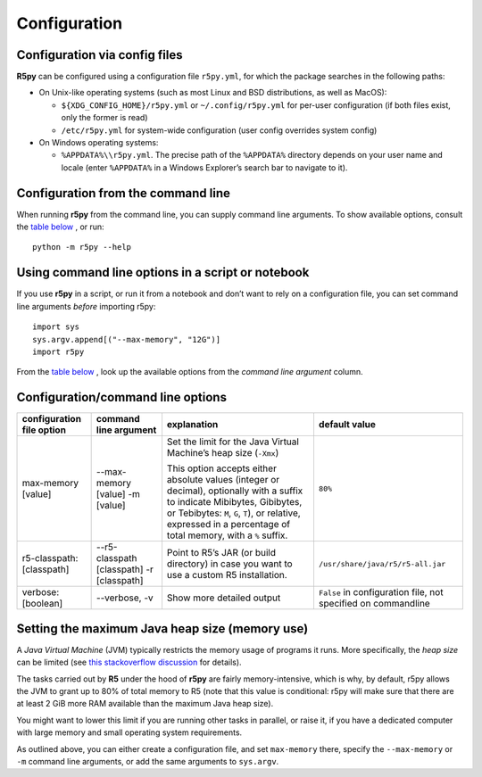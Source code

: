 .. _configuration:


Configuration
=============

Configuration via config files
------------------------------

**R5py** can be configured using a configuration file ``r5py.yml``, for which the
package searches in the following paths:

- On Unix-like operating systems (such as most Linux and BSD distributions,
  as well as MacOS): 

  - ``${XDG_CONFIG_HOME}/r5py.yml`` or ``~/.config/r5py.yml`` for per-user
    configuration (if both files exist, only the former is read)

  - ``/etc/r5py.yml`` for system-wide configuration (user config overrides system
    config)

- On Windows operating systems:

  - ``%APPDATA%\\r5py.yml``. The precise path of the ``%APPDATA%`` directory depends
    on your user name and locale (enter ``%APPDATA%`` in a Windows Explorer’s search
    bar to navigate to it).


Configuration from the command line
-----------------------------------

When running **r5py** from the command line, you can supply command line arguments.
To show available options, consult the `table below <#Configuration/command line options>`_ , or run:: 

    python -m r5py --help


Using command line options in a script or notebook
--------------------------------------------------

If you use **r5py** in a script, or run it from a notebook and don’t want to rely on a
configuration file, you can set command line arguments *before* importing r5py::

    import sys
    sys.argv.append[("--max-memory", "12G")]
    import r5py

From the `table below <#Configuration/command line options>`_ , look up the available
options from the *command line argument* column.

Configuration/command line options
----------------------------------

=========================  ==========================  ================================  =================================
configuration file option  command line argument       explanation                       default value
=========================  ==========================  ================================  =================================
max-memory [value]         --max-memory [value]        Set the limit for the Java        ``80%``
                           -m [value]                  Virtual Machine’s heap size
                                                       (``-Xmx``)

                                                       This option accepts either 
                                                       absolute values (integer or
                                                       decimal), optionally with a
                                                       suffix to indicate Mibibytes,
                                                       Gibibytes, or Tebibytes: ``M``,
                                                       ``G``, ``T``), or relative,
                                                       expressed in a percentage of
                                                       total memory, with a ``%``
                                                       suffix.

-------------------------  --------------------------  --------------------------------  ---------------------------------
r5-classpath: [classpath]  --r5-classpath [classpath]  Point to R5’s JAR (or build       ``/usr/share/java/r5/r5-all.jar``
                           -r [classpath]              directory) in case you want to
                                                       use a custom R5 installation.

-------------------------  --------------------------  --------------------------------  ---------------------------------
verbose: [boolean]         --verbose, -v               Show more detailed output         ``False`` in configuration file,
                                                                                         not specified on commandline

=========================  ==========================  ================================  =================================


Setting the maximum Java heap size (memory use)
-----------------------------------------------

A *Java Virtual Machine* (JVM) typically restricts the memory usage of programs it runs.
More specifically, the *heap size* can be limited (see `this stackoverflow discussion
<https://stackoverflow.com/questions/14763079/what-are-the-xms-and-xmx-parameters-when-starting-jvm>`_
for details). 

The tasks carried out by **R5** under the hood of **r5py** are fairly memory-intensive,
which is why, by default, r5py allows the JVM to grant up to 80% of total memory to R5
(note that this value is conditional: r5py will make sure that there are at least 2 GiB
more RAM available than the maximum Java heap size).

You might want to lower this limit if you are running other tasks in parallel, or raise
it, if you have a dedicated computer with large memory and small operating system
requirements.

As outlined above, you can either create a configuration file, and set ``max-memory``
there, specify the ``--max-memory`` or ``-m`` command line arguments, or add the same
arguments to ``sys.argv``.
